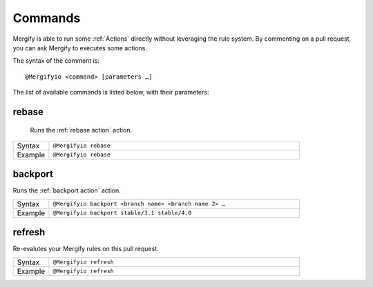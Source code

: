 .. _Commands:

==========
 Commands
==========

Mergify is able to run some :ref:`Actions` directly without leveraging the rule
system. By commenting on a pull request, you can ask Mergify to executes some
actions.

The syntax of the comment is::

  @Mergifyio <command> [parameters …]

The list of available commands is listed below, with their parameters:

.. _rebase command:

rebase
======

   Runs the :ref:`rebase action` action.

.. list-table::
  :widths: 1 7
  :align: left

  * - Syntax
    - ``@Mergifyio rebase``
  * - Example
    - ``@Mergifyio rebase``

.. _backport command:

backport
========

Runs the :ref:`backport action` action.

.. list-table::
  :widths: 1 7
  :align: left

  * - Syntax
    - ``@Mergifyio backport <branch name> <branch name 2> …``
  * - Example
    - ``@Mergifyio backport stable/3.1 stable/4.0``

refresh
========

Re-evalutes your Mergify rules on this pull request.

.. list-table::
  :widths: 1 7
  :align: left

  * - Syntax
    - ``@Mergifyio refresh``
  * - Example
    - ``@Mergifyio refresh``

